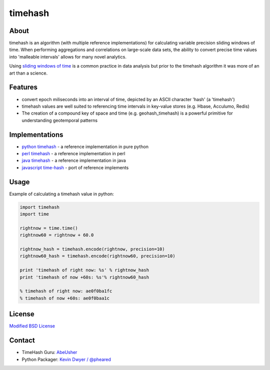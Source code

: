 timehash
========

About
-----

timehash is an algorithm (with multiple reference implementations) for
calculating variable precision sliding windows of time. When performing
aggregations and correlations on large-scale data sets, the ability to
convert precise time values into 'malleable intervals' allows for many
novel analytics.

Using `sliding windows of
time <http://stackoverflow.com/questions/19386576/sliding-window-over-time-data-structure-and-garbage-collection>`__
is a common practice in data analysis but prior to the timehash
algorithm it was more of an art than a science.

.. image:: timehash-shaded-partial.png

Features
--------

-  convert epoch miliseconds into an interval of time, depicted by an
   ASCII character 'hash' (a 'timehash')
-  timehash values are well suited to referencing time intervals in
   key-value stores (e.g. Hbase, Acculumo, Redis)
-  The creation of a compound key of space and time (e.g.
   geohash\_timehash) is a powerful primitive for understanding
   geotemporal patterns

Implementations
---------------

-  `python
   timehash <https://github.com/abeusher/timehash/blob/master/timehash/__init__.py>`__
   - a reference implementation in pure python
-  `perl
   timehash <https://github.com/abeusher/timehash/blob/master/timehash.pl>`__
   - a reference implementation in perl
-  `java
   timehash <https://github.com/abeusher/timehash/blob/master/TimeHash.java>`__
   - a reference implementation in java
-  `javascript
   time-hash <https://github.com/disarticulate/time-hash>`__
   - port of reference implements

Usage
-----

Example of calculating a timehash value in python:

.. code:: python

    import timehash
    import time

    rightnow = time.time()
    rightnow60 = rightnow + 60.0

    rightnow_hash = timehash.encode(rightnow, precision=10)
    rightnow60_hash = timehash.encode(rightnow60, precision=10)

    print 'timehash of right now: %s' % rightnow_hash
    print 'timehash of now +60s: %s'% rightnow60_hash
     
    % timehash of right now: ae0f0ba1fc
    % timehash of now +60s: ae0f0baa1c

License
-------

`Modified BSD
License <http://en.wikipedia.org/wiki/BSD_licenses#3-clause_license_.28.22Revised_BSD_License.22.2C_.22New_BSD_License.22.2C_or_.22Modified_BSD_License.22.29>`__

Contact
-------

- TimeHash Guru: `AbeUsher <http://www.linkedin.com/in/socialnetworkanalysis>`__
- Python Packager: `Kevin Dwyer / @pheared <https://twitter.com/pheared>`__

